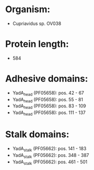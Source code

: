 * Organism:
- Cupriavidus sp. OV038
* Protein length:
- 584
* Adhesive domains:
- YadA_head (PF05658): pos. 42 - 67
- YadA_head (PF05658): pos. 55 - 81
- YadA_head (PF05658): pos. 83 - 109
- YadA_head (PF05658): pos. 111 - 137
* Stalk domains:
- YadA_stalk (PF05662): pos. 141 - 183
- YadA_stalk (PF05662): pos. 348 - 387
- YadA_stalk (PF05662): pos. 461 - 501

